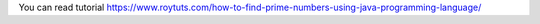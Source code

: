 You can read tutorial https://www.roytuts.com/how-to-find-prime-numbers-using-java-programming-language/